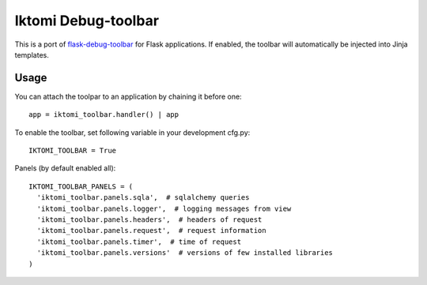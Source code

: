 Iktomi Debug-toolbar
===================

This is a port of `flask-debug-toolbar <https://github.com/mgood/flask-debugtoolbar>`_
for Flask applications.
If enabled, the toolbar will automatically be injected into Jinja templates.


Usage
-----

You can attach the toolpar to an application by chaining it before one::

  app = iktomi_toolbar.handler() | app

To enable the toolbar, set following variable in your development cfg.py::

  IKTOMI_TOOLBAR = True

Panels (by default enabled all)::

  IKTOMI_TOOLBAR_PANELS = (
    'iktomi_toolbar.panels.sqla',  # sqlalchemy queries
    'iktomi_toolbar.panels.logger',  # logging messages from view
    'iktomi_toolbar.panels.headers',  # headers of request
    'iktomi_toolbar.panels.request',  # request information
    'iktomi_toolbar.panels.timer',  # time of request
    'iktomi_toolbar.panels.versions'  # versions of few installed libraries
  )

